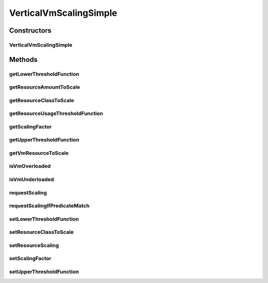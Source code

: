 .. java:import:: org.cloudbus.cloudsim.brokers DatacenterBroker

.. java:import:: org.cloudbus.cloudsim.core CloudSimTags

.. java:import:: org.cloudbus.cloudsim.vms Vm

.. java:import:: org.cloudsimplus.autoscaling.resources ResourceScalingGradual

.. java:import:: org.cloudsimplus.autoscaling.resources ResourceScaling

.. java:import:: java.util Objects

.. java:import:: java.util.function Function

VerticalVmScalingSimple
=======================

.. java:package:: org.cloudsimplus.autoscaling
   :noindex:

.. java:type:: public class VerticalVmScalingSimple extends VmScalingAbstract implements VerticalVmScaling

   A \ :java:ref:`VerticalVmScaling`\  implementation that allows a \ :java:ref:`DatacenterBroker`\  to perform on demand up or down scaling for some VM resource such as RAM, CPU or Bandwidth.

   For each resource that is required to be scaled, a distinct VerticalVmScaling instance must assigned to the VM to be scaled.

   :author: Manoel Campos da Silva Filho

Constructors
------------
VerticalVmScalingSimple
^^^^^^^^^^^^^^^^^^^^^^^

.. java:constructor:: public VerticalVmScalingSimple(Class<? extends ResourceManageable> resourceClassToScale, double scalingFactor)
   :outertype: VerticalVmScalingSimple

   Creates a VerticalVmScalingSimple with a \ :java:ref:`ResourceScaling`\  scaling type.

   :param resourceClassToScale: the class of Vm resource that this scaling object will request up or down scaling (such as \ :java:ref:`Ram`\ .class, \ :java:ref:`Bandwidth`\ .class or \ :java:ref:`Processor`\ .class).
   :param scalingFactor: the factor that will be used to scale a Vm resource up or down, whether if such a resource is over or underloaded, according to the defined predicates (a percentage value in scale from 0 to 1). In the case of up scaling, the value 1 will scale the resource in 100%, doubling its capacity.

   **See also:** :java:ref:`VerticalVmScaling.setResourceScaling(ResourceScaling)`

Methods
-------
getLowerThresholdFunction
^^^^^^^^^^^^^^^^^^^^^^^^^

.. java:method:: @Override public Function<Vm, Double> getLowerThresholdFunction()
   :outertype: VerticalVmScalingSimple

getResourceAmountToScale
^^^^^^^^^^^^^^^^^^^^^^^^

.. java:method:: @Override public long getResourceAmountToScale()
   :outertype: VerticalVmScalingSimple

getResourceClassToScale
^^^^^^^^^^^^^^^^^^^^^^^

.. java:method:: @Override public Class<? extends ResourceManageable> getResourceClassToScale()
   :outertype: VerticalVmScalingSimple

getResourceUsageThresholdFunction
^^^^^^^^^^^^^^^^^^^^^^^^^^^^^^^^^

.. java:method:: @Override public Function<Vm, Double> getResourceUsageThresholdFunction()
   :outertype: VerticalVmScalingSimple

getScalingFactor
^^^^^^^^^^^^^^^^

.. java:method:: @Override public double getScalingFactor()
   :outertype: VerticalVmScalingSimple

getUpperThresholdFunction
^^^^^^^^^^^^^^^^^^^^^^^^^

.. java:method:: @Override public Function<Vm, Double> getUpperThresholdFunction()
   :outertype: VerticalVmScalingSimple

getVmResourceToScale
^^^^^^^^^^^^^^^^^^^^

.. java:method:: @Override public Resource getVmResourceToScale()
   :outertype: VerticalVmScalingSimple

isVmOverloaded
^^^^^^^^^^^^^^

.. java:method:: @Override public boolean isVmOverloaded()
   :outertype: VerticalVmScalingSimple

isVmUnderloaded
^^^^^^^^^^^^^^^

.. java:method:: @Override public boolean isVmUnderloaded()
   :outertype: VerticalVmScalingSimple

requestScaling
^^^^^^^^^^^^^^

.. java:method:: @Override protected boolean requestScaling(double time)
   :outertype: VerticalVmScalingSimple

requestScalingIfPredicateMatch
^^^^^^^^^^^^^^^^^^^^^^^^^^^^^^

.. java:method:: @Override public final boolean requestScalingIfPredicateMatch(double time)
   :outertype: VerticalVmScalingSimple

setLowerThresholdFunction
^^^^^^^^^^^^^^^^^^^^^^^^^

.. java:method:: @Override public final VerticalVmScaling setLowerThresholdFunction(Function<Vm, Double> lowerThresholdFunction)
   :outertype: VerticalVmScalingSimple

setResourceClassToScale
^^^^^^^^^^^^^^^^^^^^^^^

.. java:method:: @Override public final VerticalVmScaling setResourceClassToScale(Class<? extends ResourceManageable> resourceClassToScale)
   :outertype: VerticalVmScalingSimple

setResourceScaling
^^^^^^^^^^^^^^^^^^

.. java:method:: @Override public final VerticalVmScaling setResourceScaling(ResourceScaling resourceScaling)
   :outertype: VerticalVmScalingSimple

setScalingFactor
^^^^^^^^^^^^^^^^

.. java:method:: @Override public final VerticalVmScaling setScalingFactor(double scalingFactor)
   :outertype: VerticalVmScalingSimple

setUpperThresholdFunction
^^^^^^^^^^^^^^^^^^^^^^^^^

.. java:method:: @Override public final VerticalVmScaling setUpperThresholdFunction(Function<Vm, Double> upperThresholdFunction)
   :outertype: VerticalVmScalingSimple

